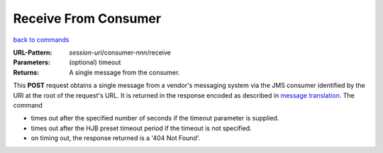 =====================
Receive From Consumer
=====================

`back to commands`_

:URL-Pattern: *session-uri*/consumer-*nnn*/receive

:Parameters: (optional) timeout

:Returns: A single message from the consumer.

This **POST** request obtains a single message from a vendor's
messaging system via the JMS consumer identified by the URI at the
root of the request's URL.  It is returned in the response encoded as
described in `message translation`_.  The command

* times out after the specified number of seconds if the timeout
  parameter is supplied.

* times out after the HJB preset timeout period if the timeout is not
  specified.

* on timing out, the response returned is a '404 Not Found'.

.. _back to commands: ./command-list.html

.. _message translation: ../message-translation.html

.. Copyright (C) 2006 Tim Emiola